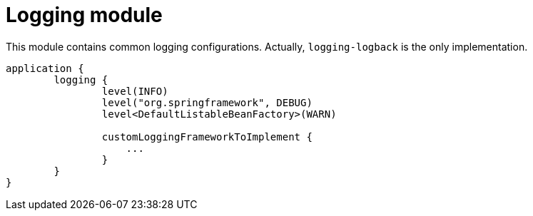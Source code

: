 = Logging module

This module contains common logging configurations. Actually, `logging-logback` is the only implementation.

```kotlin
application {
	logging {
		level(INFO)
		level("org.springframework", DEBUG)
		level<DefaultListableBeanFactory>(WARN)

		customLoggingFrameworkToImplement {
		    ...
		}
	}
}
```
